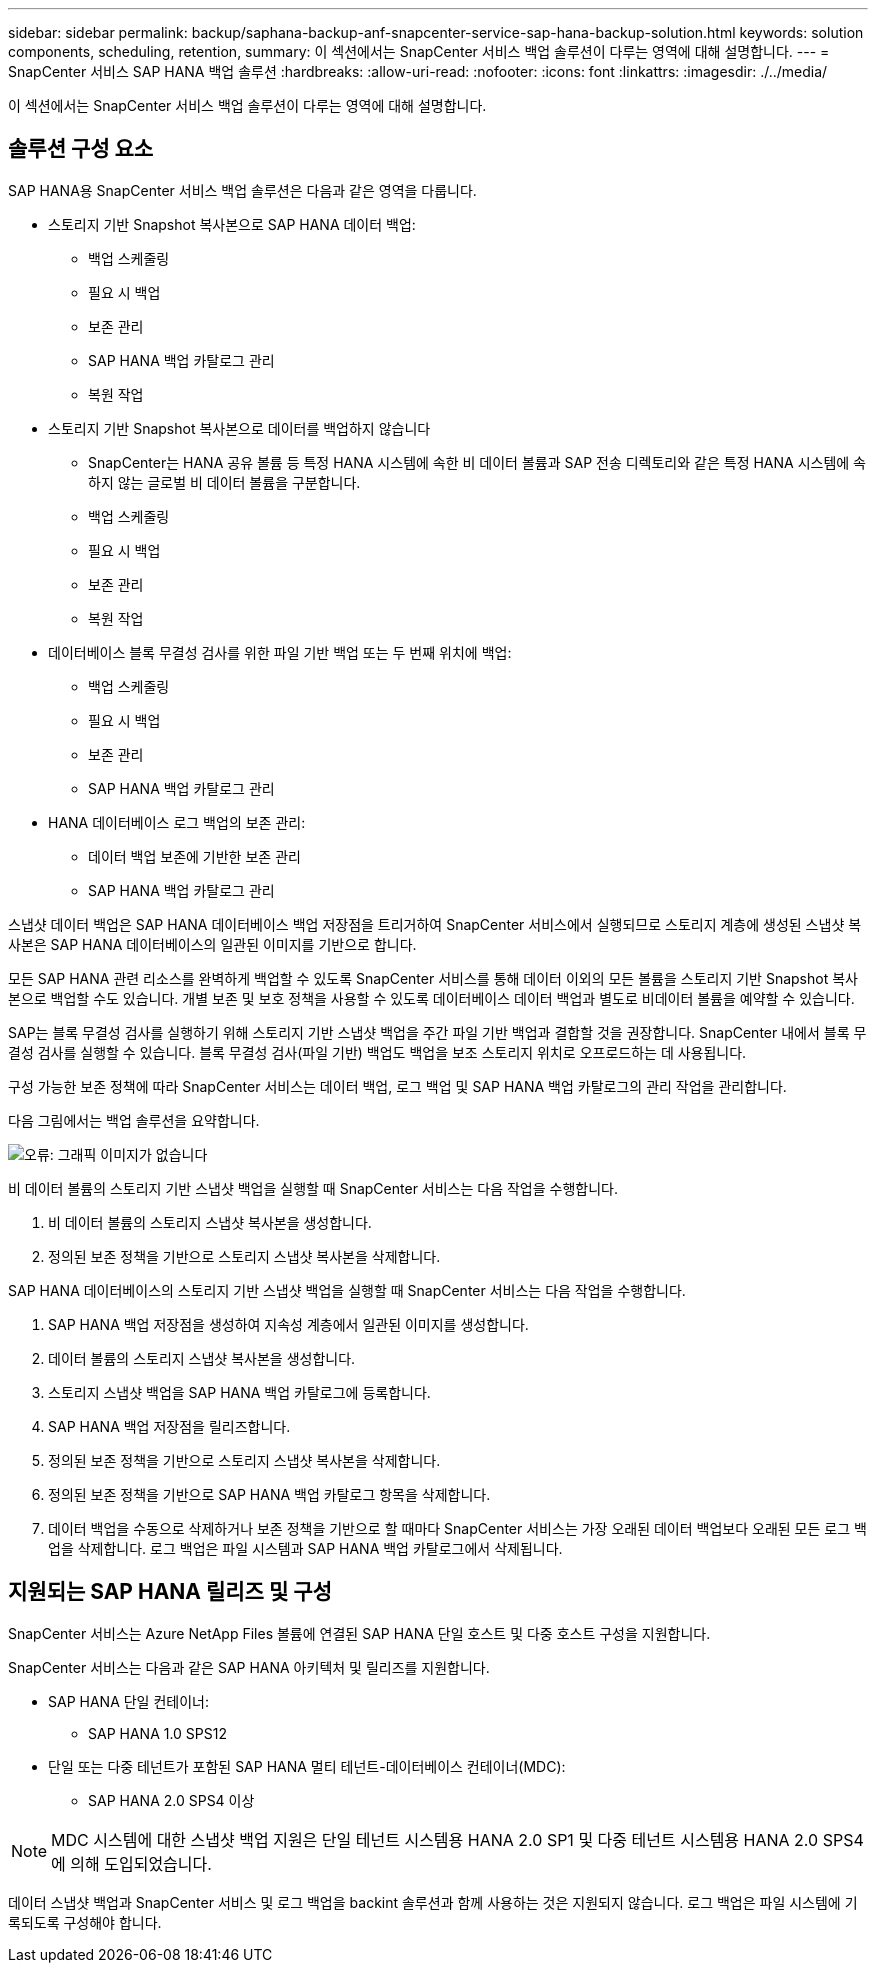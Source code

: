 ---
sidebar: sidebar 
permalink: backup/saphana-backup-anf-snapcenter-service-sap-hana-backup-solution.html 
keywords: solution components, scheduling, retention, 
summary: 이 섹션에서는 SnapCenter 서비스 백업 솔루션이 다루는 영역에 대해 설명합니다. 
---
= SnapCenter 서비스 SAP HANA 백업 솔루션
:hardbreaks:
:allow-uri-read: 
:nofooter: 
:icons: font
:linkattrs: 
:imagesdir: ./../media/


[role="lead"]
이 섹션에서는 SnapCenter 서비스 백업 솔루션이 다루는 영역에 대해 설명합니다.



== 솔루션 구성 요소

SAP HANA용 SnapCenter 서비스 백업 솔루션은 다음과 같은 영역을 다룹니다.

* 스토리지 기반 Snapshot 복사본으로 SAP HANA 데이터 백업:
+
** 백업 스케줄링
** 필요 시 백업
** 보존 관리
** SAP HANA 백업 카탈로그 관리
** 복원 작업


* 스토리지 기반 Snapshot 복사본으로 데이터를 백업하지 않습니다
+
** SnapCenter는 HANA 공유 볼륨 등 특정 HANA 시스템에 속한 비 데이터 볼륨과 SAP 전송 디렉토리와 같은 특정 HANA 시스템에 속하지 않는 글로벌 비 데이터 볼륨을 구분합니다.
** 백업 스케줄링
** 필요 시 백업
** 보존 관리
** 복원 작업


* 데이터베이스 블록 무결성 검사를 위한 파일 기반 백업 또는 두 번째 위치에 백업:
+
** 백업 스케줄링
** 필요 시 백업
** 보존 관리
** SAP HANA 백업 카탈로그 관리


* HANA 데이터베이스 로그 백업의 보존 관리:
+
** 데이터 백업 보존에 기반한 보존 관리
** SAP HANA 백업 카탈로그 관리




스냅샷 데이터 백업은 SAP HANA 데이터베이스 백업 저장점을 트리거하여 SnapCenter 서비스에서 실행되므로 스토리지 계층에 생성된 스냅샷 복사본은 SAP HANA 데이터베이스의 일관된 이미지를 기반으로 합니다.

모든 SAP HANA 관련 리소스를 완벽하게 백업할 수 있도록 SnapCenter 서비스를 통해 데이터 이외의 모든 볼륨을 스토리지 기반 Snapshot 복사본으로 백업할 수도 있습니다. 개별 보존 및 보호 정책을 사용할 수 있도록 데이터베이스 데이터 백업과 별도로 비데이터 볼륨을 예약할 수 있습니다.

SAP는 블록 무결성 검사를 실행하기 위해 스토리지 기반 스냅샷 백업을 주간 파일 기반 백업과 결합할 것을 권장합니다. SnapCenter 내에서 블록 무결성 검사를 실행할 수 있습니다. 블록 무결성 검사(파일 기반) 백업도 백업을 보조 스토리지 위치로 오프로드하는 데 사용됩니다.

구성 가능한 보존 정책에 따라 SnapCenter 서비스는 데이터 백업, 로그 백업 및 SAP HANA 백업 카탈로그의 관리 작업을 관리합니다.

다음 그림에서는 백업 솔루션을 요약합니다.

image:saphana-backup-anf-image9.png["오류: 그래픽 이미지가 없습니다"]

비 데이터 볼륨의 스토리지 기반 스냅샷 백업을 실행할 때 SnapCenter 서비스는 다음 작업을 수행합니다.

. 비 데이터 볼륨의 스토리지 스냅샷 복사본을 생성합니다.
. 정의된 보존 정책을 기반으로 스토리지 스냅샷 복사본을 삭제합니다.


SAP HANA 데이터베이스의 스토리지 기반 스냅샷 백업을 실행할 때 SnapCenter 서비스는 다음 작업을 수행합니다.

. SAP HANA 백업 저장점을 생성하여 지속성 계층에서 일관된 이미지를 생성합니다.
. 데이터 볼륨의 스토리지 스냅샷 복사본을 생성합니다.
. 스토리지 스냅샷 백업을 SAP HANA 백업 카탈로그에 등록합니다.
. SAP HANA 백업 저장점을 릴리즈합니다.
. 정의된 보존 정책을 기반으로 스토리지 스냅샷 복사본을 삭제합니다.
. 정의된 보존 정책을 기반으로 SAP HANA 백업 카탈로그 항목을 삭제합니다.
. 데이터 백업을 수동으로 삭제하거나 보존 정책을 기반으로 할 때마다 SnapCenter 서비스는 가장 오래된 데이터 백업보다 오래된 모든 로그 백업을 삭제합니다. 로그 백업은 파일 시스템과 SAP HANA 백업 카탈로그에서 삭제됩니다.




== 지원되는 SAP HANA 릴리즈 및 구성

SnapCenter 서비스는 Azure NetApp Files 볼륨에 연결된 SAP HANA 단일 호스트 및 다중 호스트 구성을 지원합니다.

SnapCenter 서비스는 다음과 같은 SAP HANA 아키텍처 및 릴리즈를 지원합니다.

* SAP HANA 단일 컨테이너:
+
** SAP HANA 1.0 SPS12


* 단일 또는 다중 테넌트가 포함된 SAP HANA 멀티 테넌트-데이터베이스 컨테이너(MDC):
+
** SAP HANA 2.0 SPS4 이상





NOTE: MDC 시스템에 대한 스냅샷 백업 지원은 단일 테넌트 시스템용 HANA 2.0 SP1 및 다중 테넌트 시스템용 HANA 2.0 SPS4에 의해 도입되었습니다.

데이터 스냅샷 백업과 SnapCenter 서비스 및 로그 백업을 backint 솔루션과 함께 사용하는 것은 지원되지 않습니다. 로그 백업은 파일 시스템에 기록되도록 구성해야 합니다.
